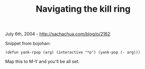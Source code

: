 #+TITLE: Navigating the kill ring

July 6th, 2004 -
[[http://sachachua.com/blog/p/2162][http://sachachua.com/blog/p/2162]]

Snippet from bojohan:

#+BEGIN_EXAMPLE
    (defun yank-rpop (arg) (interactive "*p") (yank-pop (- arg)))
#+END_EXAMPLE

Map this to M-Y and you'll be all set.
